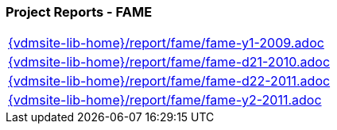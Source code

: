 === Project Reports - FAME
[cols="a", grid=rows, frame=none, %autowidth.stretch]
|===
|include::{vdmsite-lib-home}/report/fame/fame-y1-2009.adoc[]
|include::{vdmsite-lib-home}/report/fame/fame-d21-2010.adoc[]
|include::{vdmsite-lib-home}/report/fame/fame-d22-2011.adoc[]
|include::{vdmsite-lib-home}/report/fame/fame-y2-2011.adoc[]
|===


